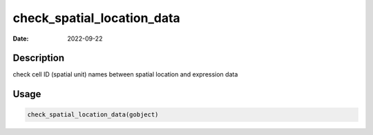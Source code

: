 ===========================
check_spatial_location_data
===========================

:Date: 2022-09-22

Description
===========

check cell ID (spatial unit) names between spatial location and
expression data

Usage
=====

.. code:: r

   check_spatial_location_data(gobject)

